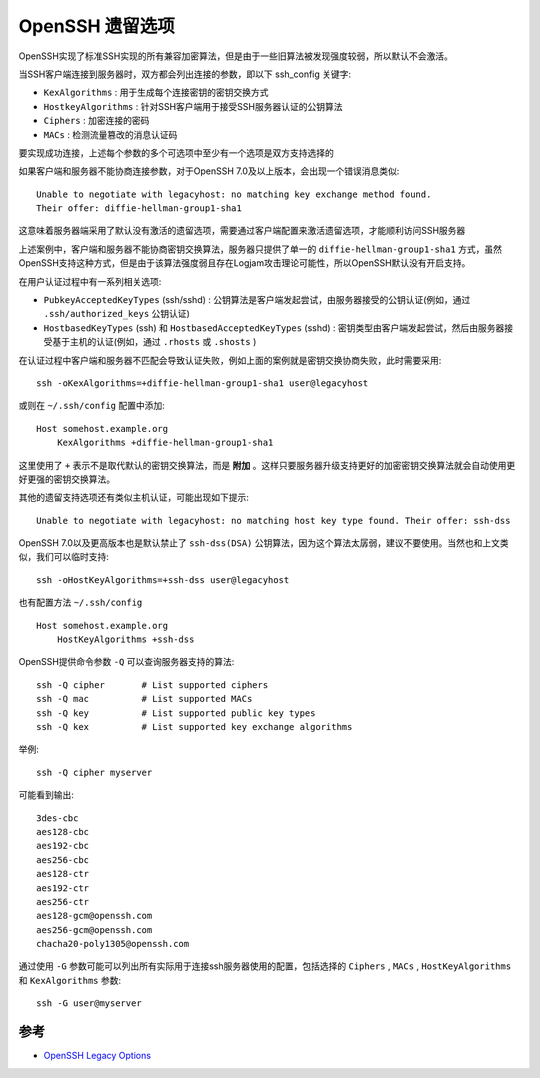 .. _openssh_legacy_options:

====================
OpenSSH 遗留选项
====================

OpenSSH实现了标准SSH实现的所有兼容加密算法，但是由于一些旧算法被发现强度较弱，所以默认不会激活。

当SSH客户端连接到服务器时，双方都会列出连接的参数，即以下 ssh_config 关键字:

- ``KexAlgorithms`` : 用于生成每个连接密钥的密钥交换方式
- ``HostkeyAlgorithms`` : 针对SSH客户端用于接受SSH服务器认证的公钥算法
- ``Ciphers`` : 加密连接的密码
- ``MACs`` : 检测流量篡改的消息认证码

要实现成功连接，上述每个参数的多个可选项中至少有一个选项是双方支持选择的

如果客户端和服务器不能协商连接参数，对于OpenSSH 7.0及以上版本，会出现一个错误消息类似::

   Unable to negotiate with legacyhost: no matching key exchange method found.
   Their offer: diffie-hellman-group1-sha1

这意味着服务器端采用了默认没有激活的遗留选项，需要通过客户端配置来激活遗留选项，才能顺利访问SSH服务器

上述案例中，客户端和服务器不能协商密钥交换算法，服务器只提供了单一的 ``diffie-hellman-group1-sha1`` 方式，虽然OpenSSH支持这种方式，但是由于该算法强度弱且存在Logjam攻击理论可能性，所以OpenSSH默认没有开启支持。

在用户认证过程中有一系列相关选项:

- ``PubkeyAcceptedKeyTypes``  (ssh/sshd) : 公钥算法是客户端发起尝试，由服务器接受的公钥认证(例如，通过 ``.ssh/authorized_keys`` 公钥认证)
- ``HostbasedKeyTypes`` (ssh) 和 ``HostbasedAcceptedKeyTypes`` (sshd) : 密钥类型由客户端发起尝试，然后由服务器接受基于主机的认证(例如，通过 ``.rhosts`` 或 ``.shosts`` )

在认证过程中客户端和服务器不匹配会导致认证失败，例如上面的案例就是密钥交换协商失败，此时需要采用::

   ssh -oKexAlgorithms=+diffie-hellman-group1-sha1 user@legacyhost

或则在 ``~/.ssh/config`` 配置中添加::

   Host somehost.example.org
       KexAlgorithms +diffie-hellman-group1-sha1

这里使用了 ``+`` 表示不是取代默认的密钥交换算法，而是 **附加**  。这样只要服务器升级支持更好的加密密钥交换算法就会自动使用更好更强的密钥交换算法。

其他的遗留支持选项还有类似主机认证，可能出现如下提示::

   Unable to negotiate with legacyhost: no matching host key type found. Their offer: ssh-dss

OpenSSH 7.0以及更高版本也是默认禁止了 ``ssh-dss(DSA)`` 公钥算法，因为这个算法太孱弱，建议不要使用。当然也和上文类似，我们可以临时支持::

   ssh -oHostKeyAlgorithms=+ssh-dss user@legacyhost

也有配置方法 ``~/.ssh/config`` ::

   Host somehost.example.org
       HostKeyAlgorithms +ssh-dss

OpenSSH提供命令参数 ``-Q`` 可以查询服务器支持的算法::

   ssh -Q cipher       # List supported ciphers
   ssh -Q mac          # List supported MACs
   ssh -Q key          # List supported public key types
   ssh -Q kex          # List supported key exchange algorithms

举例::

   ssh -Q cipher myserver

可能看到输出::

   3des-cbc
   aes128-cbc
   aes192-cbc
   aes256-cbc
   aes128-ctr
   aes192-ctr
   aes256-ctr
   aes128-gcm@openssh.com
   aes256-gcm@openssh.com
   chacha20-poly1305@openssh.com

通过使用 ``-G`` 参数可能可以列出所有实际用于连接ssh服务器使用的配置，包括选择的 ``Ciphers`` , ``MACs`` , ``HostKeyAlgorithms`` 和 ``KexAlgorithms`` 参数::

   ssh -G user@myserver

参考
======

- `OpenSSH Legacy Options <https://www.openssh.com/legacy.html>`_
